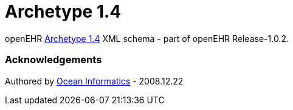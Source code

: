 # Archetype 1.4

openEHR https://specifications.openehr.org/releases/AM/Release-2.0.6/AOM1.4.html[Archetype 1.4] XML schema - part of openEHR Release-1.0.2.

### Acknowledgements
Authored by https://www.oceanhealthsystems.com[Ocean Informatics] - 2008.12.22
